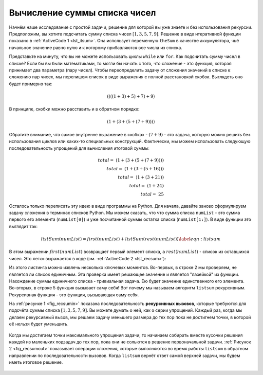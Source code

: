 ..  Copyright (C)  Brad Miller, David Ranum, Jeffrey Elkner, Peter Wentworth, Allen B. Downey, Chris
    Meyers, and Dario Mitchell.  Permission is granted to copy, distribute
    and/or modify this document under the terms of the GNU Free Documentation
    License, Version 1.3 or any later version published by the Free Software
    Foundation; with Invariant Sections being Forward, Prefaces, and
    Contributor List, no Front-Cover Texts, and no Back-Cover Texts.  A copy of
    the license is included in the section entitled "GNU Free Documentation
    License".

Вычисление суммы списка чисел
~~~~~~~~~~~~~~~~~~~~~~~~~~~~~~

Начнём наше исследование с простой задачи, решение для которой вы уже знаете и без использования рекурсии. Предположим, вы хотите подсчитать сумму списка чисел :math:`[1, 3, 5, 7, 9]`. Решение в виде итеративной функции показано в :ref:`ActiveCode 1 <lst_itsum>`. Она использует переменную ``theSum`` в качестве аккумулятора, чьё начальное значение равно нулю и к которому прибавляются все числа из списка.


.. _lst_itsum:

.. activecode:: lst_itsum
    :caption: Итеративное суммирование

    def listsum(numList):
        theSum = 0
        for i in numList:
            theSum = theSum + i
        return theSum
        
    print(listsum([1,3,5,7,9])) 


Представьте на минуту, что вы не можете использовать циклы ``while`` или ``for``. Как подсчитать сумму чисел в списке? Если бы вы были математиками, то могли бы начать с того, что сложение - это функция, которая принимает два параметра (пару чисел). Чтобы переопределить задачу от сложения значений в списке к сложению пар чисел, мы перепишем список в виде выражения с полной расстановкой скобок. Выглядеть оно будет примерно так:

.. math::
    ((((1 + 3) + 5) + 7) + 9)

В принципе, скобки можно расставить и в обратном порядке:

.. math::

     (1 + (3 + (5 + (7 + 9)))) 

Обратите внимание, что самое внутренне выражение в скобках - :math:`(7 + 9)` - это задача, которую можно решить без использования циклов или каких-то специальных конструкций. Фактически, мы можем использовать следующую последовательность упрощений для вычисления итоговой суммы:

.. math::

    total = \  (1 + (3 + (5 + (7 + 9)))) \\
    total = \  (1 + (3 + (5 + 16))) \\
    total = \  (1 + (3 + 21)) \\
    total = \  (1 + 24) \\
    total = \  25

Осталось только переписать эту идею в виде программы на Python. Для начала, давайте заново сформулируем задачу сложения в терминах списков Python. Мы можем сказать, что что сумма списка ``numList`` - это сумма первого его элемента (``numList[0]``) и уже посчитанной суммы остатка списка (``numList[1:]``). В виде функции это выглядит так:

.. math::

      listSum(numList) = first(numList) + listSum(rest(numList))
    \label{eqn:listsum}

В этом выражении :math:`first(numList)` возвращает первый элемент списка, а :math:`rest(numList)` - список из оставшихся чисел. Это легко выражается в коде (см. :ref:`ActiveCode 2 <lst_recsum>`):

.. _lst_recsum:

.. activecode:: lst_recsum
    :caption: Рекурсивное суммирование

    def listsum(numList):
       if len(numList) == 1:
            return numList[0]
       else:
            return numList[0] + listsum(numList[1:])
            
    print(listsum([1,3,5,7,9])) 

Из этого листинга можно извлечь несколько ключевых моментов. Во-первых, в строке 2 мы проверяем, не является ли список единичным. Эта проверка имеет решающее значение и является "лазейкой" из функции. Нахождение суммы единичного списка - тривиальная задача. Ею будет значение единственного его элемента. Во-вторых, в строке 5 функция вызывает саму себя! Вот почему мы называем алгоритм ``listsum`` рекурсивным. Рекурсивная функция - это функция, вызывающая саму себя.

На :ref:`рисунке 1 <fig_recsumin>` показана последовательность **рекурсивных вызовов**, которые требуются для подсчёта суммы списка :math:`[1, 3, 5, 7, 9]`. Вы можете думать о ней, как о серии упрощений. Каждый раз, когда мы делаем рекурсивный вызов, мы решаем задачу меньшего размера до тех пор пока не достигнем точки, в которой её нельзя будет уменьшить.

.. _fig_recsumin:

.. figure:: Figures/sumlistIn.png
   :align: center
   :alt: image

	Рисунок 1: Последовательность рекурсивных вызовов для сложения списка чисел.

Когда мы достигаем точки максимального упрощения задачи, то начинаем собирать вместе кусочки решения каждой из маленьких подзадач до тех пор, пока они не сольются в решение первоначальной задачи. :ref:`Рисунок 2 <fig_recsumout>` показывает операции сложения, которые выполняются во время работы ``listsum`` в обратном направлении по последовательности вызовов. Когда ``listsum`` вернёт ответ самой верхней задачи, мы будем иметь итоговое решение.

.. _fig_recsumout:

.. figure:: Figures/sumlistOut.png
   :align: center
   :alt: image

    Рисунок 2: Последовательность рекурсивных возвратов для сложения списка чисел.
